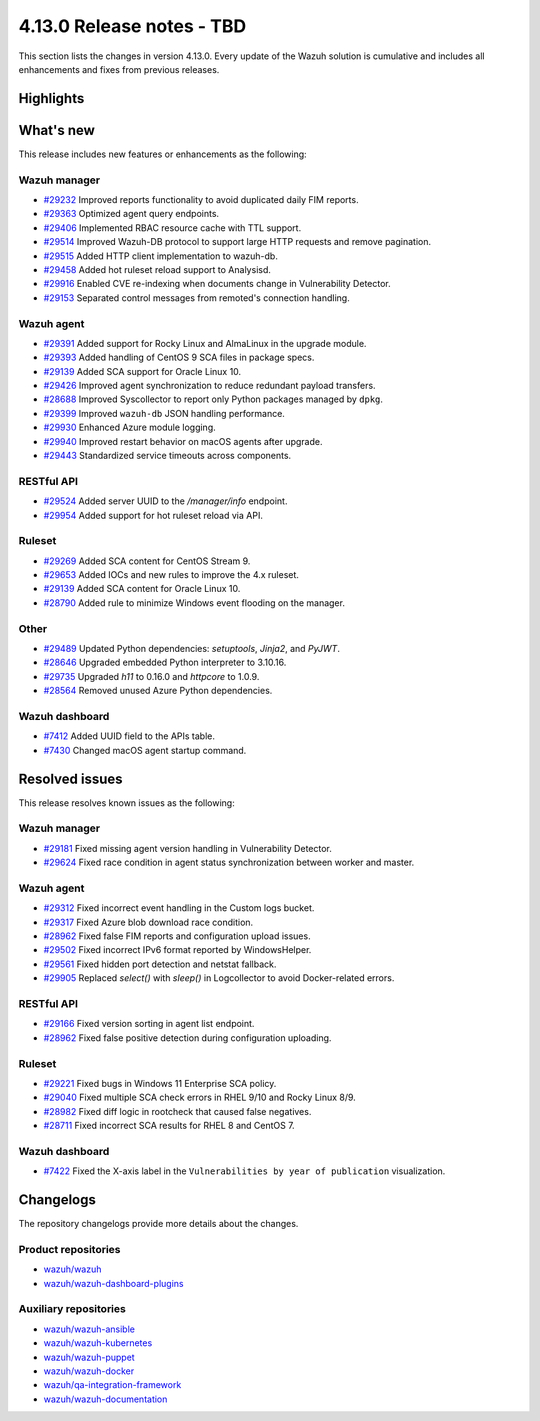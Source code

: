 .. Copyright (C) 2015, Wazuh, Inc.

.. meta::
   :description: Wazuh 4.13.0 has been released. Check out our release notes to discover the changes and additions of this release.

4.13.0 Release notes - TBD
==========================

This section lists the changes in version 4.13.0. Every update of the Wazuh solution is cumulative and includes all enhancements and fixes from previous releases.

Highlights
----------




What's new
----------

This release includes new features or enhancements as the following:

Wazuh manager
^^^^^^^^^^^^^

- `#29232 <https://github.com/wazuh/wazuh/pull/29232>`__ Improved reports functionality to avoid duplicated daily FIM reports.
- `#29363 <https://github.com/wazuh/wazuh/pull/29363>`__ Optimized agent query endpoints.
- `#29406 <https://github.com/wazuh/wazuh/pull/29406>`__ Implemented RBAC resource cache with TTL support.
- `#29514 <https://github.com/wazuh/wazuh/pull/29514>`__ Improved Wazuh-DB protocol to support large HTTP requests and remove pagination.
- `#29515 <https://github.com/wazuh/wazuh/pull/29515>`__ Added HTTP client implementation to wazuh-db.
- `#29458 <https://github.com/wazuh/wazuh/pull/29458>`__ Added hot ruleset reload support to Analysisd.
- `#29916 <https://github.com/wazuh/wazuh/pull/29916>`__ Enabled CVE re-indexing when documents change in Vulnerability Detector.
- `#29153 <https://github.com/wazuh/wazuh/pull/29153>`__ Separated control messages from remoted's connection handling.

Wazuh agent
^^^^^^^^^^^

- `#29391 <https://github.com/wazuh/wazuh/pull/29391>`__ Added support for Rocky Linux and AlmaLinux in the upgrade module.
- `#29393 <https://github.com/wazuh/wazuh-packages/pull/29393>`__ Added handling of CentOS 9 SCA files in package specs.
- `#29139 <https://github.com/wazuh/wazuh/pull/29139>`__ Added SCA support for Oracle Linux 10.
- `#29426 <https://github.com/wazuh/wazuh/pull/29426>`__ Improved agent synchronization to reduce redundant payload transfers.
- `#28688 <https://github.com/wazuh/wazuh/pull/28688>`__ Improved Syscollector to report only Python packages managed by ``dpkg``.
- `#29399 <https://github.com/wazuh/wazuh/issues/29399>`__ Improved ``wazuh-db`` JSON handling performance.
- `#29930 <https://github.com/wazuh/wazuh/pull/29930>`__ Enhanced Azure module logging.
- `#29940 <https://github.com/wazuh/wazuh/pull/29940>`__ Improved restart behavior on macOS agents after upgrade.
- `#29443 <https://github.com/wazuh/wazuh/pull/29443>`__ Standardized service timeouts across components.

RESTful API
^^^^^^^^^^^

- `#29524 <https://github.com/wazuh/wazuh/pull/29524>`__ Added server UUID to the `/manager/info` endpoint.
- `#29954 <https://github.com/wazuh/wazuh/pull/29954>`__ Added support for hot ruleset reload via API.

Ruleset
^^^^^^^

- `#29269 <https://github.com/wazuh/wazuh/pull/29269>`__ Added SCA content for CentOS Stream 9.
- `#29653 <https://github.com/wazuh/wazuh/pull/29653>`__ Added IOCs and new rules to improve the 4.x ruleset.
- `#29139 <https://github.com/wazuh/wazuh/pull/29139>`__ Added SCA content for Oracle Linux 10.
- `#28790 <https://github.com/wazuh/wazuh/pull/28790>`__ Added rule to minimize Windows event flooding on the manager.

Other
^^^^^

- `#29489 <https://github.com/wazuh/wazuh/pull/29489>`__ Updated Python dependencies: `setuptools`, `Jinja2`, and `PyJWT`.
- `#28646 <https://github.com/wazuh/wazuh/pull/28646>`__ Upgraded embedded Python interpreter to 3.10.16.
- `#29735 <https://github.com/wazuh/wazuh/pull/29735>`__ Upgraded `h11` to 0.16.0 and `httpcore` to 1.0.9.
- `#28564 <https://github.com/wazuh/wazuh/pull/28564>`__ Removed unused Azure Python dependencies.

Wazuh dashboard
^^^^^^^^^^^^^^^

- `#7412 <https://github.com/wazuh/wazuh-dashboard-plugins/pull/7412>`__ Added UUID field to the APIs table.
- `#7430 <https://github.com/wazuh/wazuh-dashboard-plugins/pull/7430>`__ Changed macOS agent startup command.

Resolved issues
---------------

This release resolves known issues as the following:

Wazuh manager
^^^^^^^^^^^^^

- `#29181 <https://github.com/wazuh/wazuh/pull/29181>`__ Fixed missing agent version handling in Vulnerability Detector.
- `#29624 <https://github.com/wazuh/wazuh/pull/29624>`__ Fixed race condition in agent status synchronization between worker and master.

Wazuh agent
^^^^^^^^^^^

- `#29312 <https://github.com/wazuh/wazuh/pull/29312>`__ Fixed incorrect event handling in the Custom logs bucket.
- `#29317 <https://github.com/wazuh/wazuh/pull/29317>`__ Fixed Azure blob download race condition.
- `#28962 <https://github.com/wazuh/wazuh/pull/28962>`__ Fixed false FIM reports and configuration upload issues.
- `#29502 <https://github.com/wazuh/wazuh/pull/29502>`__ Fixed incorrect IPv6 format reported by WindowsHelper.
- `#29561 <https://github.com/wazuh/wazuh/pull/29561>`__ Fixed hidden port detection and netstat fallback.
- `#29905 <https://github.com/wazuh/wazuh/pull/29905>`__ Replaced `select()` with `sleep()` in Logcollector to avoid Docker-related errors.

RESTful API
^^^^^^^^^^^

- `#29166 <https://github.com/wazuh/wazuh/pull/29166>`__ Fixed version sorting in agent list endpoint.
- `#28962 <https://github.com/wazuh/wazuh/pull/28962>`__ Fixed false positive detection during configuration uploading.

Ruleset
^^^^^^^

- `#29221 <https://github.com/wazuh/wazuh/pull/29221>`__ Fixed bugs in Windows 11 Enterprise SCA policy.
- `#29040 <https://github.com/wazuh/wazuh/pull/29040>`__ Fixed multiple SCA check errors in RHEL 9/10 and Rocky Linux 8/9.
- `#28982 <https://github.com/wazuh/wazuh/pull/28982>`__ Fixed diff logic in rootcheck that caused false negatives.
- `#28711 <https://github.com/wazuh/wazuh/pull/28711>`__ Fixed incorrect SCA results for RHEL 8 and CentOS 7.

Wazuh dashboard
^^^^^^^^^^^^^^^

- `#7422 <https://github.com/wazuh/wazuh-dashboard-plugins/pull/7422>`__ Fixed the X-axis label in the ``Vulnerabilities by year of publication`` visualization.

Changelogs
----------

The repository changelogs provide more details about the changes.

Product repositories
^^^^^^^^^^^^^^^^^^^^

-  `wazuh/wazuh <https://github.com/wazuh/wazuh/blob/v4.13.0/CHANGELOG.md>`__
-  `wazuh/wazuh-dashboard-plugins <https://github.com/wazuh/wazuh-dashboard-plugins/blob/v4.13.0/CHANGELOG.md>`__

Auxiliary repositories
^^^^^^^^^^^^^^^^^^^^^^^

-  `wazuh/wazuh-ansible <https://github.com/wazuh/wazuh-ansible/blob/v4.13.0/CHANGELOG.md>`__
-  `wazuh/wazuh-kubernetes <https://github.com/wazuh/wazuh-kubernetes/blob/v4.13.0/CHANGELOG.md>`__
-  `wazuh/wazuh-puppet <https://github.com/wazuh/wazuh-puppet/blob/v4.13.0/CHANGELOG.md>`__
-  `wazuh/wazuh-docker <https://github.com/wazuh/wazuh-docker/blob/v4.13.0/CHANGELOG.md>`__

-  `wazuh/qa-integration-framework <https://github.com/wazuh/qa-integration-framework/blob/v4.13.0/CHANGELOG.md>`__

-  `wazuh/wazuh-documentation <https://github.com/wazuh/wazuh-documentation/blob/v4.13.0/CHANGELOG.md>`__
